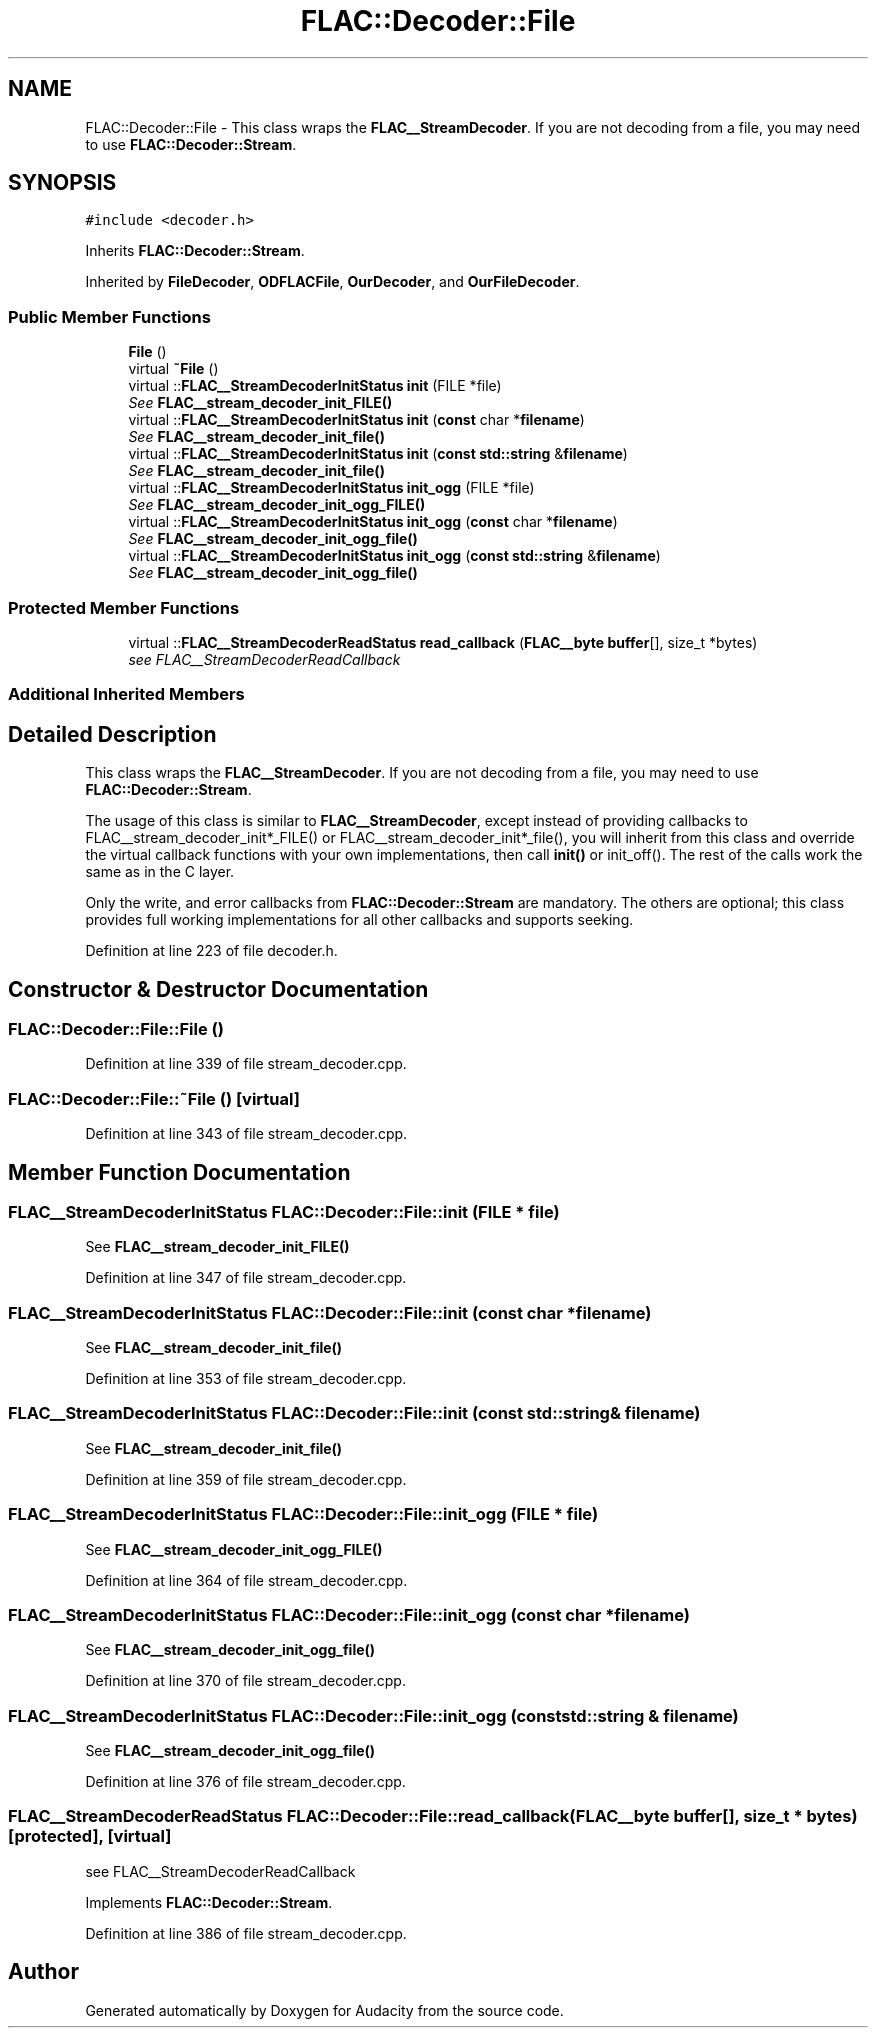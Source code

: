 .TH "FLAC::Decoder::File" 3 "Thu Apr 28 2016" "Audacity" \" -*- nroff -*-
.ad l
.nh
.SH NAME
FLAC::Decoder::File \- This class wraps the \fBFLAC__StreamDecoder\fP\&. If you are not decoding from a file, you may need to use \fBFLAC::Decoder::Stream\fP\&.  

.SH SYNOPSIS
.br
.PP
.PP
\fC#include <decoder\&.h>\fP
.PP
Inherits \fBFLAC::Decoder::Stream\fP\&.
.PP
Inherited by \fBFileDecoder\fP, \fBODFLACFile\fP, \fBOurDecoder\fP, and \fBOurFileDecoder\fP\&.
.SS "Public Member Functions"

.in +1c
.ti -1c
.RI "\fBFile\fP ()"
.br
.ti -1c
.RI "virtual \fB~File\fP ()"
.br
.ti -1c
.RI "virtual ::\fBFLAC__StreamDecoderInitStatus\fP \fBinit\fP (FILE *file)"
.br
.RI "\fISee \fBFLAC__stream_decoder_init_FILE()\fP \fP"
.ti -1c
.RI "virtual ::\fBFLAC__StreamDecoderInitStatus\fP \fBinit\fP (\fBconst\fP char *\fBfilename\fP)"
.br
.RI "\fISee \fBFLAC__stream_decoder_init_file()\fP \fP"
.ti -1c
.RI "virtual ::\fBFLAC__StreamDecoderInitStatus\fP \fBinit\fP (\fBconst\fP \fBstd::string\fP &\fBfilename\fP)"
.br
.RI "\fISee \fBFLAC__stream_decoder_init_file()\fP \fP"
.ti -1c
.RI "virtual ::\fBFLAC__StreamDecoderInitStatus\fP \fBinit_ogg\fP (FILE *file)"
.br
.RI "\fISee \fBFLAC__stream_decoder_init_ogg_FILE()\fP \fP"
.ti -1c
.RI "virtual ::\fBFLAC__StreamDecoderInitStatus\fP \fBinit_ogg\fP (\fBconst\fP char *\fBfilename\fP)"
.br
.RI "\fISee \fBFLAC__stream_decoder_init_ogg_file()\fP \fP"
.ti -1c
.RI "virtual ::\fBFLAC__StreamDecoderInitStatus\fP \fBinit_ogg\fP (\fBconst\fP \fBstd::string\fP &\fBfilename\fP)"
.br
.RI "\fISee \fBFLAC__stream_decoder_init_ogg_file()\fP \fP"
.in -1c
.SS "Protected Member Functions"

.in +1c
.ti -1c
.RI "virtual ::\fBFLAC__StreamDecoderReadStatus\fP \fBread_callback\fP (\fBFLAC__byte\fP \fBbuffer\fP[], size_t *bytes)"
.br
.RI "\fIsee FLAC__StreamDecoderReadCallback \fP"
.in -1c
.SS "Additional Inherited Members"
.SH "Detailed Description"
.PP 
This class wraps the \fBFLAC__StreamDecoder\fP\&. If you are not decoding from a file, you may need to use \fBFLAC::Decoder::Stream\fP\&. 

The usage of this class is similar to \fBFLAC__StreamDecoder\fP, except instead of providing callbacks to FLAC__stream_decoder_init*_FILE() or FLAC__stream_decoder_init*_file(), you will inherit from this class and override the virtual callback functions with your own implementations, then call \fBinit()\fP or init_off()\&. The rest of the calls work the same as in the C layer\&.
.PP
Only the write, and error callbacks from \fBFLAC::Decoder::Stream\fP are mandatory\&. The others are optional; this class provides full working implementations for all other callbacks and supports seeking\&. 
.PP
Definition at line 223 of file decoder\&.h\&.
.SH "Constructor & Destructor Documentation"
.PP 
.SS "FLAC::Decoder::File::File ()"

.PP
Definition at line 339 of file stream_decoder\&.cpp\&.
.SS "FLAC::Decoder::File::~File ()\fC [virtual]\fP"

.PP
Definition at line 343 of file stream_decoder\&.cpp\&.
.SH "Member Function Documentation"
.PP 
.SS "\fBFLAC__StreamDecoderInitStatus\fP FLAC::Decoder::File::init (FILE * file)"

.PP
See \fBFLAC__stream_decoder_init_FILE()\fP 
.PP
Definition at line 347 of file stream_decoder\&.cpp\&.
.SS "\fBFLAC__StreamDecoderInitStatus\fP FLAC::Decoder::File::init (\fBconst\fP char * filename)"

.PP
See \fBFLAC__stream_decoder_init_file()\fP 
.PP
Definition at line 353 of file stream_decoder\&.cpp\&.
.SS "\fBFLAC__StreamDecoderInitStatus\fP FLAC::Decoder::File::init (\fBconst\fP \fBstd::string\fP & filename)"

.PP
See \fBFLAC__stream_decoder_init_file()\fP 
.PP
Definition at line 359 of file stream_decoder\&.cpp\&.
.SS "\fBFLAC__StreamDecoderInitStatus\fP FLAC::Decoder::File::init_ogg (FILE * file)"

.PP
See \fBFLAC__stream_decoder_init_ogg_FILE()\fP 
.PP
Definition at line 364 of file stream_decoder\&.cpp\&.
.SS "\fBFLAC__StreamDecoderInitStatus\fP FLAC::Decoder::File::init_ogg (\fBconst\fP char * filename)"

.PP
See \fBFLAC__stream_decoder_init_ogg_file()\fP 
.PP
Definition at line 370 of file stream_decoder\&.cpp\&.
.SS "\fBFLAC__StreamDecoderInitStatus\fP FLAC::Decoder::File::init_ogg (\fBconst\fP \fBstd::string\fP & filename)"

.PP
See \fBFLAC__stream_decoder_init_ogg_file()\fP 
.PP
Definition at line 376 of file stream_decoder\&.cpp\&.
.SS "\fBFLAC__StreamDecoderReadStatus\fP FLAC::Decoder::File::read_callback (\fBFLAC__byte\fP buffer[], size_t * bytes)\fC [protected]\fP, \fC [virtual]\fP"

.PP
see FLAC__StreamDecoderReadCallback 
.PP
Implements \fBFLAC::Decoder::Stream\fP\&.
.PP
Definition at line 386 of file stream_decoder\&.cpp\&.

.SH "Author"
.PP 
Generated automatically by Doxygen for Audacity from the source code\&.
